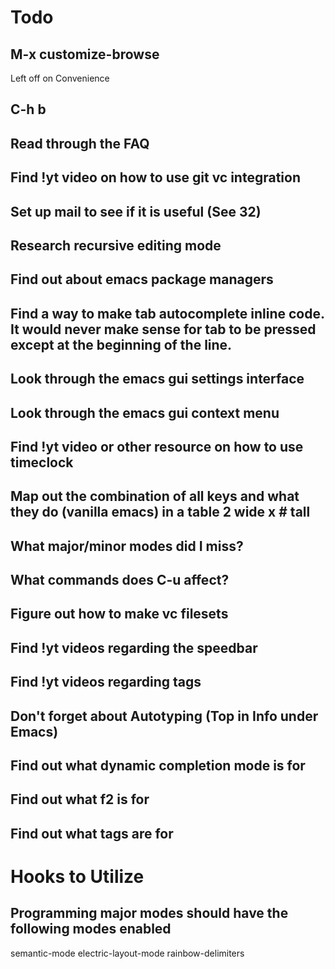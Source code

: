 * Todo

** M-x customize-browse
	 Left off on Convenience

** C-h b

** Read through the FAQ

** Find !yt video on how to use git vc integration

** Set up mail to see if it is useful (See 32)

** Research recursive editing mode

** Find out about emacs package managers

** Find a way to make tab autocomplete inline code. It would never make sense for tab to be pressed except at the beginning of the line.

** Look through the emacs gui settings interface

** Look through the emacs gui context menu

** Find !yt video or other resource on how to use timeclock

** Map out the combination of all keys and what they do (vanilla emacs) in a table 2 wide x # tall

** What major/minor modes did I miss?

** What commands does C-u affect?

** Figure out how to make vc filesets

** Find !yt videos regarding the speedbar

** Find !yt videos regarding tags

** Don't forget about Autotyping (Top in Info under Emacs)

** Find out what dynamic completion mode is for

** Find out what f2 is for

** Find out what tags are for


* Hooks to Utilize

** Programming major modes should have the following modes enabled
	 semantic-mode
	 electric-layout-mode
	 rainbow-delimiters
